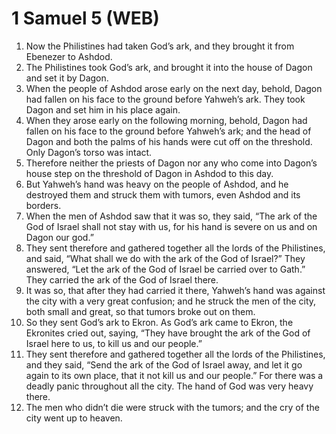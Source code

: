 * 1 Samuel 5 (WEB)
:PROPERTIES:
:ID: WEB/09-1SA05
:END:

1. Now the Philistines had taken God’s ark, and they brought it from Ebenezer to Ashdod.
2. The Philistines took God’s ark, and brought it into the house of Dagon and set it by Dagon.
3. When the people of Ashdod arose early on the next day, behold, Dagon had fallen on his face to the ground before Yahweh’s ark. They took Dagon and set him in his place again.
4. When they arose early on the following morning, behold, Dagon had fallen on his face to the ground before Yahweh’s ark; and the head of Dagon and both the palms of his hands were cut off on the threshold. Only Dagon’s torso was intact.
5. Therefore neither the priests of Dagon nor any who come into Dagon’s house step on the threshold of Dagon in Ashdod to this day.
6. But Yahweh’s hand was heavy on the people of Ashdod, and he destroyed them and struck them with tumors, even Ashdod and its borders.
7. When the men of Ashdod saw that it was so, they said, “The ark of the God of Israel shall not stay with us, for his hand is severe on us and on Dagon our god.”
8. They sent therefore and gathered together all the lords of the Philistines, and said, “What shall we do with the ark of the God of Israel?” They answered, “Let the ark of the God of Israel be carried over to Gath.” They carried the ark of the God of Israel there.
9. It was so, that after they had carried it there, Yahweh’s hand was against the city with a very great confusion; and he struck the men of the city, both small and great, so that tumors broke out on them.
10. So they sent God’s ark to Ekron. As God’s ark came to Ekron, the Ekronites cried out, saying, “They have brought the ark of the God of Israel here to us, to kill us and our people.”
11. They sent therefore and gathered together all the lords of the Philistines, and they said, “Send the ark of the God of Israel away, and let it go again to its own place, that it not kill us and our people.” For there was a deadly panic throughout all the city. The hand of God was very heavy there.
12. The men who didn’t die were struck with the tumors; and the cry of the city went up to heaven.
